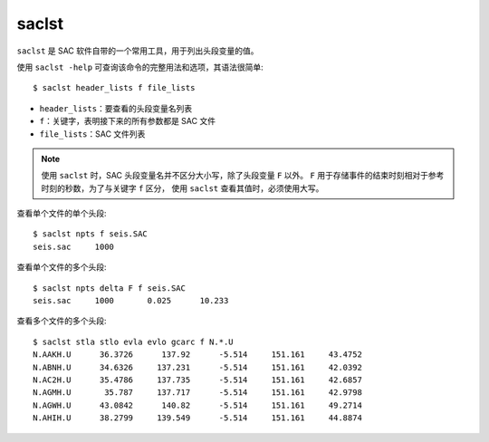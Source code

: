 saclst
======

``saclst`` 是 SAC 软件自带的一个常用工具，用于列出头段变量的值。

使用 ``saclst -help`` 可查询该命令的完整用法和选项，其语法很简单::

    $ saclst header_lists f file_lists

- ``header_lists``：要查看的头段变量名列表
- ``f``：关键字，表明接下来的所有参数都是 SAC 文件
- ``file_lists``：SAC 文件列表

.. note::

   使用 ``saclst`` 时，SAC 头段变量名并不区分大小写，除了头段变量 ``F`` 以外。
   ``F`` 用于存储事件的结束时刻相对于参考时刻的秒数，为了与关键字 ``f`` 区分，
   使用 ``saclst`` 查看其值时，必须使用大写。

查看单个文件的单个头段::

     $ saclst npts f seis.SAC
     seis.sac     1000

查看单个文件的多个头段::

     $ saclst npts delta F f seis.SAC
     seis.sac     1000       0.025      10.233

查看多个文件的多个头段::

    $ saclst stla stlo evla evlo gcarc f N.*.U
    N.AAKH.U      36.3726      137.92      -5.514     151.161     43.4752
    N.ABNH.U      34.6326     137.231      -5.514     151.161     42.0392
    N.AC2H.U      35.4786     137.735      -5.514     151.161     42.6857
    N.AGMH.U       35.787     137.717      -5.514     151.161     42.9798
    N.AGWH.U      43.0842      140.82      -5.514     151.161     49.2714
    N.AHIH.U      38.2799     139.549      -5.514     151.161     44.8874
